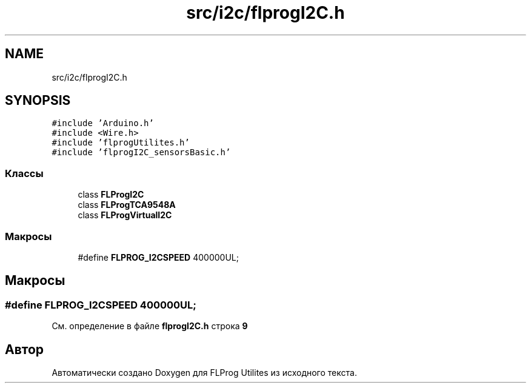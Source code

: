.TH "src/i2c/flprogI2C.h" 3 "Чт 23 Фев 2023" "Version 1" "FLProg Utilites" \" -*- nroff -*-
.ad l
.nh
.SH NAME
src/i2c/flprogI2C.h
.SH SYNOPSIS
.br
.PP
\fC#include 'Arduino\&.h'\fP
.br
\fC#include <Wire\&.h>\fP
.br
\fC#include 'flprogUtilites\&.h'\fP
.br
\fC#include 'flprogI2C_sensorsBasic\&.h'\fP
.br

.SS "Классы"

.in +1c
.ti -1c
.RI "class \fBFLProgI2C\fP"
.br
.ti -1c
.RI "class \fBFLProgTCA9548A\fP"
.br
.ti -1c
.RI "class \fBFLProgVirtualI2C\fP"
.br
.in -1c
.SS "Макросы"

.in +1c
.ti -1c
.RI "#define \fBFLPROG_I2CSPEED\fP   400000UL;"
.br
.in -1c
.SH "Макросы"
.PP 
.SS "#define FLPROG_I2CSPEED   400000UL;"

.PP
См\&. определение в файле \fBflprogI2C\&.h\fP строка \fB9\fP
.SH "Автор"
.PP 
Автоматически создано Doxygen для FLProg Utilites из исходного текста\&.
